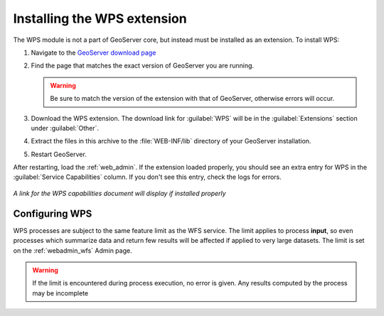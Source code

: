.. _wps_install:

Installing the WPS extension
============================

The WPS module is not a part of GeoServer core, but instead must be installed as an extension.  To install WPS:

#. Navigate to the `GeoServer download page <http://geoserver.org/download/>`_

#. Find the page that matches the exact version of GeoServer you are running.

   .. warning::  Be sure to match the version of the extension with that of GeoServer, otherwise errors will occur.

#. Download the WPS extension.  The download link for :guilabel:`WPS` will be in the :guilabel:`Extensions` section under :guilabel:`Other`.

#. Extract the files in this archive to the :file:`WEB-INF/lib` directory of your GeoServer installation.

#. Restart GeoServer.

After restarting, load the :ref:`web_admin`.  If the extension loaded properly, you should see an extra entry for WPS in the :guilabel:`Service Capabilities` column.  If you don't see this entry, check the logs for errors.

.. figure:: images/wpscapslink.png
   :align: center

   *A link for the WPS capabilities document will display if installed properly*
   
Configuring WPS
---------------

WPS processes are subject to the same feature limit as the WFS service.
The limit applies to process **input**, so even processes which summarize data
and return few results will be affected if applied to very large datasets.
The limit is set on the :ref:`webadmin_wfs` Admin page.

.. warning::  If the limit is encountered during process execution, no error is given. Any results computed by the process may be incomplete
